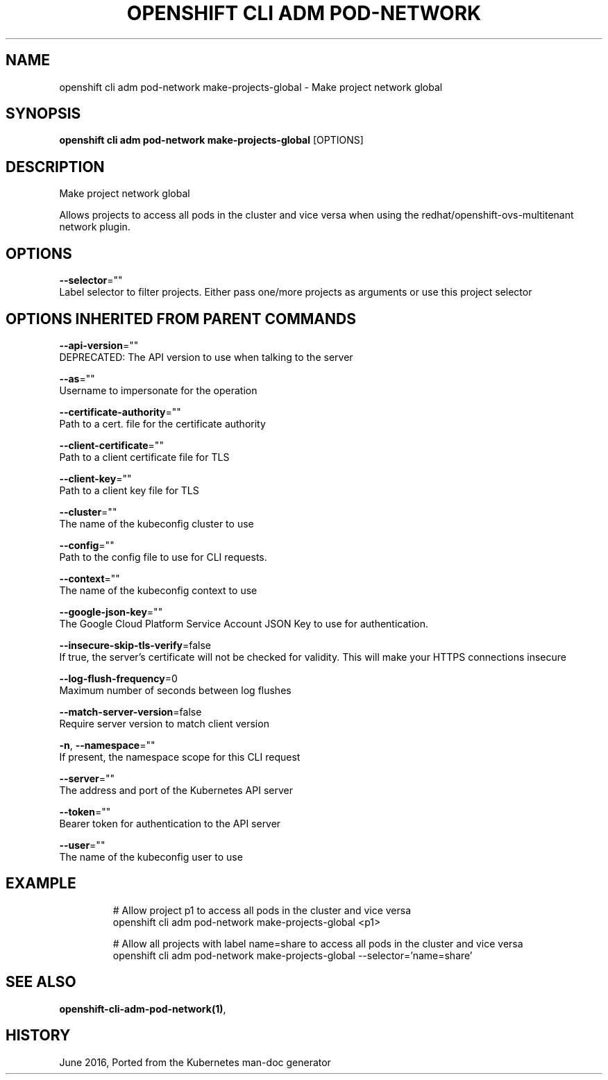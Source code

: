 .TH "OPENSHIFT CLI ADM POD-NETWORK" "1" " Openshift CLI User Manuals" "Openshift" "June 2016"  ""


.SH NAME
.PP
openshift cli adm pod\-network make\-projects\-global \- Make project network global


.SH SYNOPSIS
.PP
\fBopenshift cli adm pod\-network make\-projects\-global\fP [OPTIONS]


.SH DESCRIPTION
.PP
Make project network global

.PP
Allows projects to access all pods in the cluster and vice versa when using the redhat/openshift\-ovs\-multitenant network plugin.


.SH OPTIONS
.PP
\fB\-\-selector\fP=""
    Label selector to filter projects. Either pass one/more projects as arguments or use this project selector


.SH OPTIONS INHERITED FROM PARENT COMMANDS
.PP
\fB\-\-api\-version\fP=""
    DEPRECATED: The API version to use when talking to the server

.PP
\fB\-\-as\fP=""
    Username to impersonate for the operation

.PP
\fB\-\-certificate\-authority\fP=""
    Path to a cert. file for the certificate authority

.PP
\fB\-\-client\-certificate\fP=""
    Path to a client certificate file for TLS

.PP
\fB\-\-client\-key\fP=""
    Path to a client key file for TLS

.PP
\fB\-\-cluster\fP=""
    The name of the kubeconfig cluster to use

.PP
\fB\-\-config\fP=""
    Path to the config file to use for CLI requests.

.PP
\fB\-\-context\fP=""
    The name of the kubeconfig context to use

.PP
\fB\-\-google\-json\-key\fP=""
    The Google Cloud Platform Service Account JSON Key to use for authentication.

.PP
\fB\-\-insecure\-skip\-tls\-verify\fP=false
    If true, the server's certificate will not be checked for validity. This will make your HTTPS connections insecure

.PP
\fB\-\-log\-flush\-frequency\fP=0
    Maximum number of seconds between log flushes

.PP
\fB\-\-match\-server\-version\fP=false
    Require server version to match client version

.PP
\fB\-n\fP, \fB\-\-namespace\fP=""
    If present, the namespace scope for this CLI request

.PP
\fB\-\-server\fP=""
    The address and port of the Kubernetes API server

.PP
\fB\-\-token\fP=""
    Bearer token for authentication to the API server

.PP
\fB\-\-user\fP=""
    The name of the kubeconfig user to use


.SH EXAMPLE
.PP
.RS

.nf
  # Allow project p1 to access all pods in the cluster and vice versa
  openshift cli adm pod\-network make\-projects\-global <p1>
  
  # Allow all projects with label name=share to access all pods in the cluster and vice versa
  openshift cli adm pod\-network make\-projects\-global \-\-selector='name=share'

.fi
.RE


.SH SEE ALSO
.PP
\fBopenshift\-cli\-adm\-pod\-network(1)\fP,


.SH HISTORY
.PP
June 2016, Ported from the Kubernetes man\-doc generator
